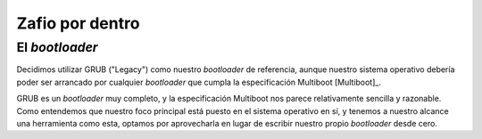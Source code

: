 .. default-role:: math

Zafio por dentro
================

El *bootloader*
---------------

Decidimos utilizar GRUB ("Legacy") como nuestro *bootloader* de
referencia, aunque nuestro sistema operativo debería poder ser
arrancado por cualquier *bootloader* que cumpla la especificación
Multiboot [Multiboot]_.

GRUB es un *bootloader* muy completo, y la especificación Multiboot nos
parece relativamente sencilla y razonable. Como entendemos que nuestro
foco principal está puesto en el sistema operativo en sí, y tenemos a
nuestro alcance una herramienta como esta, optamos por aprovecharla en
lugar de escribir nuestro propio *bootloader* desde cero.
